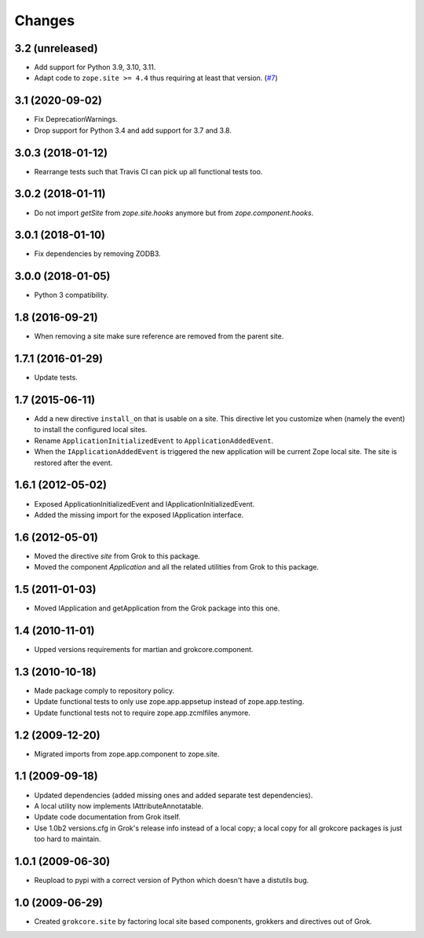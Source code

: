 Changes
=======

3.2 (unreleased)
----------------

- Add support for Python 3.9, 3.10, 3.11.

- Adapt code to ``zope.site >= 4.4`` thus requiring at least that version.
  (`#7 <https://github.com/zopefoundation/grokcore.site/pull/7>`_)

3.1 (2020-09-02)
----------------

- Fix DeprecationWarnings.

- Drop support for Python 3.4 and add support for 3.7 and 3.8.

3.0.3 (2018-01-12)
------------------

- Rearrange tests such that Travis CI can pick up all functional tests too.

3.0.2 (2018-01-11)
------------------

- Do not import `getSite` from `zope.site.hooks` anymore but from
  `zope.component.hooks`.

3.0.1 (2018-01-10)
------------------

- Fix dependencies by removing ZODB3.

3.0.0 (2018-01-05)
------------------

- Python 3 compatibility.

1.8 (2016-09-21)
----------------

- When removing a site make sure reference are removed from the parent
  site.

1.7.1 (2016-01-29)
------------------

- Update tests.

1.7 (2015-06-11)
----------------

- Add a new directive ``install_on`` that is usable on a site. This
  directive let you customize when (namely the event) to install the
  configured local sites.

- Rename ``ApplicationInitializedEvent`` to ``ApplicationAddedEvent``.

- When the ``IApplicationAddedEvent`` is triggered the new application
  will be current Zope local site. The site is restored after the
  event.

1.6.1 (2012-05-02)
------------------

- Exposed ApplicationInitializedEvent and IApplicationInitializedEvent.

- Added the missing import for the exposed IApplication interface.

1.6 (2012-05-01)
----------------

- Moved the directive `site` from Grok to this package.

- Moved the component `Application` and all the related utilities from Grok
  to this package.

1.5 (2011-01-03)
----------------

- Moved IApplication and getApplication from the Grok package into
  this one.

1.4 (2010-11-01)
----------------

- Upped versions requirements for martian and grokcore.component.

1.3 (2010-10-18)
----------------

- Made package comply to repository policy.

- Update functional tests to only use zope.app.appsetup instead
  of zope.app.testing.

- Update functional tests not to require zope.app.zcmlfiles
  anymore.

1.2 (2009-12-20)
----------------

* Migrated imports from zope.app.component to zope.site.

1.1 (2009-09-18)
----------------

* Updated dependencies (added missing ones and added separate test
  dependencies).

* A local utility now implements IAttributeAnnotatable.

* Update code documentation from Grok itself.

* Use 1.0b2 versions.cfg in Grok's release info instead of a local
  copy; a local copy for all grokcore packages is just too hard to
  maintain.


1.0.1 (2009-06-30)
------------------

* Reupload to pypi with a correct version of Python which doesn't have
  a distutils bug.

1.0 (2009-06-29)
----------------

* Created ``grokcore.site`` by factoring local site based components,
  grokkers and directives out of Grok.
